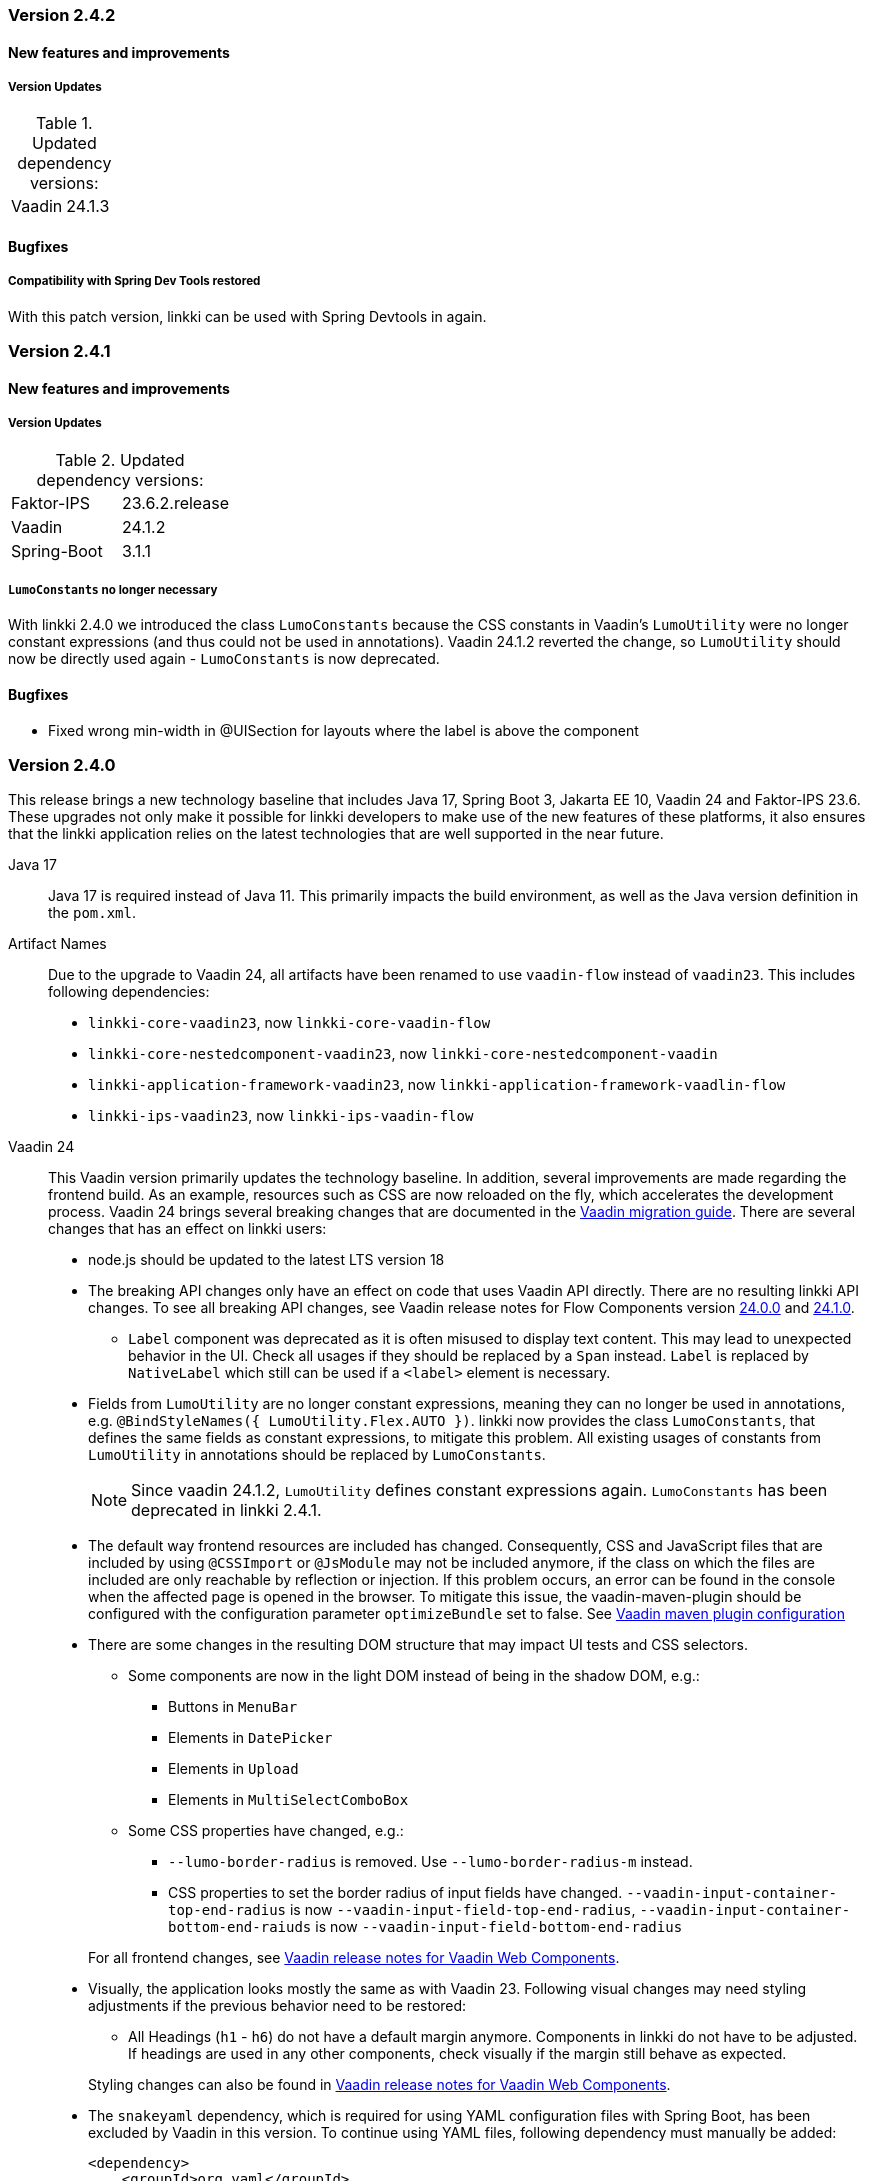 :jbake-type: referenced
:jbake-status: referenced
:jbake-order: 0

// NO :source-dir: HERE, BECAUSE N&N NEEDS TO SHOW CODE AT IT'S TIME OF ORIGIN, NOT LINK TO CURRENT CODE
:images-folder-name: 01_releasenotes

=== Version 2.4.2

==== New features and improvements

===== Version Updates
.Updated dependency versions:
[cols="a,a"]
|=== 
|Vaadin|24.1.3
|===

==== Bugfixes

// https://jira.faktorzehn.de/browse/LIN-3406
===== Compatibility with Spring Dev Tools restored

With this patch version, linkki can be used with Spring Devtools in again.

=== Version 2.4.1

==== New features and improvements

===== Version Updates
.Updated dependency versions:
[cols="a,a"]
|=== 
|Faktor-IPS|23.6.2.release
|Vaadin|24.1.2
|Spring-Boot|3.1.1
|===

[role="api-change"]
===== `LumoConstants` no longer necessary

With linkki 2.4.0 we introduced the class `LumoConstants` because the CSS constants in Vaadin's `LumoUtility` were no longer constant expressions (and thus could not be used in annotations).
Vaadin 24.1.2 reverted the change, so `LumoUtility` should now be directly used again - `LumoConstants` is now deprecated.

==== Bugfixes

// https://jira.faktorzehn.de/browse/LIN-3513
* Fixed wrong min-width in @UISection for layouts where the label is above the component

=== Version 2.4.0

This release brings a new technology baseline that includes Java 17, Spring Boot 3, Jakarta EE 10, Vaadin 24 and Faktor-IPS 23.6. These upgrades not only make it possible for linkki developers to make use of the new features of these platforms, it also ensures that the linkki application relies on the latest technologies that are well supported in the near future.

Java 17:: Java 17 is required instead of Java 11. This primarily impacts the build environment, as well as the Java version definition in the `pom.xml`.

Artifact Names:: Due to the upgrade to Vaadin 24, all artifacts have been renamed to use `vaadin-flow` instead of `vaadin23`. This includes following dependencies: +
* `linkki-core-vaadin23`, now `linkki-core-vaadin-flow`
* `linkki-core-nestedcomponent-vaadin23`, now `linkki-core-nestedcomponent-vaadin`
* `linkki-application-framework-vaadin23`, now `linkki-application-framework-vaadlin-flow`
* `linkki-ips-vaadin23`, now `linkki-ips-vaadin-flow`

Vaadin 24:: This Vaadin version primarily updates the technology baseline. In addition, several improvements are made regarding the frontend build. As an example, resources such as CSS are now reloaded on the fly, which accelerates the development process. Vaadin 24 brings several breaking changes that are documented in the https://vaadin.com/docs/latest/upgrading#breaking-changes-in-vaadin-components[Vaadin migration guide]. There are several changes that has an effect on linkki users:
+
* node.js should be updated to the latest LTS version 18
* The breaking API changes only have an effect on code that uses Vaadin API directly. There are no resulting linkki API changes. To see all breaking API changes, see Vaadin release notes for Flow Components version https://github.com/vaadin/flow-components/releases/tag/24.0.0[24.0.0] and https://github.com/vaadin/flow-components/releases/tag/24.1.0[24.1.0].
** `Label` component was deprecated as it is often misused to display text content. This may lead to unexpected behavior in the UI. Check all usages if they should be replaced by a `Span` instead. `Label` is replaced by `NativeLabel` which still can be used if a `<label>` element is necessary.
* Fields from `LumoUtility` are no longer constant expressions, meaning they can no longer be used in annotations, e.g. `@BindStyleNames({ LumoUtility.Flex.AUTO })`. linkki now provides the class `LumoConstants`, that defines the same fields as constant expressions, to mitigate this problem. All existing usages of constants from `LumoUtility` in annotations should be replaced by `LumoConstants`.
+
NOTE: Since vaadin 24.1.2, `LumoUtility` defines constant expressions again. `LumoConstants` has been deprecated in linkki 2.4.1.
+
* The default way frontend resources are included has changed. Consequently, CSS and JavaScript files that are included by using `@CSSImport` or `@JsModule` may not be included anymore, if the class on which the files are included are only reachable by reflection or injection.
If this problem occurs, an error can be found in the console when the affected page is opened in the browser. To mitigate this issue, the vaadin-maven-plugin should be configured with the configuration parameter `optimizeBundle` set to false. See https://vaadin.com/docs/latest/configuration/maven[Vaadin maven plugin configuration]
* There are some changes in the resulting DOM structure that may impact UI tests and CSS selectors.
+
--
** Some components are now in the light DOM instead of being in the shadow DOM, e.g.:
*** Buttons in `MenuBar`
*** Elements in `DatePicker`
*** Elements in `Upload`
*** Elements in `MultiSelectComboBox`
+
** Some CSS properties have changed, e.g.:
*** `--lumo-border-radius` is removed. Use `--lumo-border-radius-m` instead.
*** CSS properties to set the border radius of input fields have changed. `--vaadin-input-container-top-end-radius` is now `--vaadin-input-field-top-end-radius`, `--vaadin-input-container-bottom-end-raiuds` is now `--vaadin-input-field-bottom-end-radius`
--
For all frontend changes, see https://github.com/vaadin/web-components/releases/tag/v24.0.0[Vaadin release notes for Vaadin Web Components].
* Visually, the application looks mostly the same as with Vaadin 23. Following visual changes may need styling adjustments if the previous behavior need to be restored:
+
--
** All Headings (`h1` - `h6`) do not have a default margin anymore. Components in linkki do not have to be adjusted. If headings are used in any other components, check visually if the margin still behave as expected.
--
Styling changes can also be found in https://github.com/vaadin/web-components/releases/tag/v24.0.0[Vaadin release notes for Vaadin Web Components].
* The `snakeyaml` dependency, which is required for using YAML configuration files with Spring Boot, has been excluded by Vaadin in this version. To continue using YAML files, following dependency must manually be added:
+
[source,xml]
----
<dependency>
    <groupId>org.yaml</groupId>
    <artifactId>snakeyaml</artifactId>
</dependency>
---- 
* When using Karibu for unit testing, the version has to be updated to 2.0.0 or greater:
+
[source,xml]
----
<dependency>
    <groupId>com.github.mvysny.kaributesting</groupId>
    <artifactId>karibu-testing-v24</artifactId>
    <version>2.0.2</version>
    <scope>test</scope>
</dependency>
----

Faktor-IPS 23.6:: The <<fips-extension, linkki Faktor-IPS extension>> uses the latest Faktor-IPS version 23.6. There are no resulting API changes in the Faktor-IPS extension.

Spring Boot 3 and Jakarta EE 10:: Spring-based applications need to upgrade to Spring Boot 3 or Spring framework 6. Spring Boot 2 is no longer supported by Vaadin. The <<maven-archetypes, Spring Boot archetype>> has been upgraded to Spring Boot 3 accordingly. +
Due to the Java update, Spring Devtools currently do not work with linkki in some Eclipse versions. Projects that are currently using Devtools for hot reload may need to exclude it temperarily.
+
NOTE: Compatibility with Spring Devtools is restored in the patch version 2.4.2.
+
Non-Spring application needs to be upgraded to be compatible with Jakarta EE 10. The version of the application server may need to upgraded accordingly. The Eclipse version is affected too. Versions older than 23-6 may encounter problems deploying the web project.

==== New features and improvements

===== Improvements in Testbench-Extension

The `WebDriverExtension` has been extended with an additional constructor that can be used by just passing the context path. In that case, the fully qualified URL is built based on the given path together with the defined test driver properties. This prevents that the fully qualified URL always has to be handed over as a whole.
The defined test driver system properties can be accessed by `DriverProperties`.

[role="api-change"]
===== Hide exception stacktraces in production mode and customize the error dialog
////
https://jira.faktorzehn.de/browse/LIN-2729
////
For security reasons, exception stacktraces are not shown in the default error dialog anymore when the application runs in production mode.

To make this behavior and error handling in whole more configurable, following API changes has been made:

.API changes
[cols="a,a"]
|=== 
| Changes | Description
| `AplicationLayout#getErrorHandler()` a| This method has been deleted as the application layout is not always easily customizable. The method is moved to `AplicationConfig#getErrorHandler()`.
| `DefaultErrorDialog` a| Deprecated.  This class is not used by default anymore.
| `DialogErrorHandler(BiFunction)` a| Deprecated. Use `DialogErrorHandler(ErrorDialogConfiguration)` instead or implement an own `ErrorHandler` to use a custom error dialog.
| `DialogErrorHandler(BiFunction, String)` a| Deprecated. Use `DialogErrorHandler(ErrorDialogConfiguration)` instead or implement an own `ErrorHandler` to use a custom error dialog.
|===

About how to customize error handling, see <<error-handler, documentation>>.

[role="api-change"]
===== Improved detection for internationalized Strings

////
https://jira.faktorzehn.de/browse/LIN-967
////
Internationalized Strings from super classes and interfaces::
In previous versions, internationalized Strings from super classes and interfaces had to be copied to the properties file of the subclass, with the key adjusted to the subclass. This made the internationalization process complicated. With this change, the internationalized Strings from super classes and interfaces are now automatically taken into account by linkki. As a result, only the String aspects that are new in the subclass need to be defined in the properties file. The new mechanism for the detection of internationalized Strings are described in the <<nls-properties,documentation>>.

Simplified key pattern for keys without property name::
In case of class level aspect such as placeholder or caption, the key used to be `PmoClassName\__aspectName` as the property name is empty. An exception was made for section captions to make it possible to define `PmoClassName_caption`. This disparity is now resolved in this version. All keys without property name can now be defined with the pattern `PmoClassName_aspectName`, which omits the second underscore for convenience. The regular pattern `PmoClassName__aspectName` remains functional and has a higher precedence over the key with only one underscore.

.In this example, the section caption would be `myNewCaption`
[source,properties]
----
MyClass__caption=myNewCaption
MyClass_caption=myOldCaption
----

.API changes
To accommodate these changes, some internal API changes have been made:
[cols="a,a"]
|===
| Changes | Description
| `PmoNlsService` a| Deprecated. Use `StaticValueNlsService` instead.
| `PmoBundleNameGenerator` a| Deprecated. The class is being deprecated because it is no longer in use.

|===

===== Other
// https://jira.convista.com/browse/LIN-3360
* The class `org.linkki.util.Optionals` has been deprecated, the `Optional` class from the JDK now offers corresponding functionality. The replacement methods are linked in the JavaDoc.
// https://jira.convista.com/browse/LIN-3219
* Excluded the dependency `com.google.code.findbugs:jsr305` from the compile scoped dependencies of the module `linkki-core-vaadin-flow` 


==== Bugfixes

// https://jira.faktorzehn.de/browse/LIN-3319
===== Sanitization of HTML content

Using `@UILabel` with `htmlContent = true` previously did not sanitize the content. To make the behaviour of `htmlContent = true` more secure by default, the HTML is now automatically sanitized, removing potentially dangerous tags and attributes. Note that the tags `img` and `vaadin-icon` are also whitelisted.

The same applies to `org.linkki.core.vaadin.component.base.LinkkiText` when using HTML content mode (`setText(..., true)`).

[WARNING]
==== 
When user-supplied strings are included in HTML content, they have to be escaped to prevent them from being interpreted as HTML. This can be achieved by using `HtmlSanitizer#escapeText`.
====

===== Other
// https://jira.faktorzehn.de/browse/LIN-3384
* Fixed an incompatibility with ChromeDriver versions 111 and above in `linkki-vaadin-flow-testbench-extension`
// https://jira.convista.com/browse/LIN-3362
* Deprecated unused method `HierarchicalRowPmo#hasChildRows`
// https://jira.faktorzehn.de/browse/LIN-3313
* Fixed unnecessary horizontal scroll bar in ComboBox overlay
// https://jira.faktorzehn.de/browse/LIN-3403
* Fixed wrong timestamp format in error dialogs
// https://jira.faktorzehn.de/browse/LIN-3437
* Fixed falsely marked as invalid combobox with initial non-null but empty representation
// https://jira.convista.com/browse/LIN-3495
* Added missing CSS tweaks for `MultiSelectComboBox` (e.g. no `max-height` for error message)
// https://jira.faktorzehn.de/browse/LIN-3415
* Fixed overlapping labels and input fields in small browser windows
